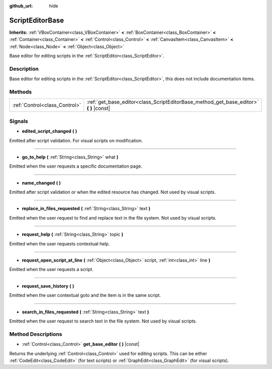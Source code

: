 :github_url: hide

.. Generated automatically by doc/tools/makerst.py in Godot's source tree.
.. DO NOT EDIT THIS FILE, but the ScriptEditorBase.xml source instead.
.. The source is found in doc/classes or modules/<name>/doc_classes.

.. _class_ScriptEditorBase:

ScriptEditorBase
================

**Inherits:** :ref:`VBoxContainer<class_VBoxContainer>` **<** :ref:`BoxContainer<class_BoxContainer>` **<** :ref:`Container<class_Container>` **<** :ref:`Control<class_Control>` **<** :ref:`CanvasItem<class_CanvasItem>` **<** :ref:`Node<class_Node>` **<** :ref:`Object<class_Object>`

Base editor for editing scripts in the :ref:`ScriptEditor<class_ScriptEditor>`.

Description
-----------

Base editor for editing scripts in the :ref:`ScriptEditor<class_ScriptEditor>`, this does not include documentation items.

Methods
-------

+-------------------------------+-------------------------------------------------------------------------------------------+
| :ref:`Control<class_Control>` | :ref:`get_base_editor<class_ScriptEditorBase_method_get_base_editor>` **(** **)** |const| |
+-------------------------------+-------------------------------------------------------------------------------------------+

Signals
-------

.. _class_ScriptEditorBase_signal_edited_script_changed:

- **edited_script_changed** **(** **)**

Emitted after script validation. For visual scripts on modification.

----

.. _class_ScriptEditorBase_signal_go_to_help:

- **go_to_help** **(** :ref:`String<class_String>` what **)**

Emitted when the user requests a specific documentation page.

----

.. _class_ScriptEditorBase_signal_name_changed:

- **name_changed** **(** **)**

Emitted after script validation or when the edited resource has changed. Not used by visual scripts.

----

.. _class_ScriptEditorBase_signal_replace_in_files_requested:

- **replace_in_files_requested** **(** :ref:`String<class_String>` text **)**

Emitted when the user request to find and replace text in the file system. Not used by visual scripts.

----

.. _class_ScriptEditorBase_signal_request_help:

- **request_help** **(** :ref:`String<class_String>` topic **)**

Emitted when the user requests contextual help.

----

.. _class_ScriptEditorBase_signal_request_open_script_at_line:

- **request_open_script_at_line** **(** :ref:`Object<class_Object>` script, :ref:`int<class_int>` line **)**

Emitted when the user requests a script.

----

.. _class_ScriptEditorBase_signal_request_save_history:

- **request_save_history** **(** **)**

Emitted when the user contextual goto and the item is in the same script.

----

.. _class_ScriptEditorBase_signal_search_in_files_requested:

- **search_in_files_requested** **(** :ref:`String<class_String>` text **)**

Emitted when the user request to search text in the file system. Not used by visual scripts.

Method Descriptions
-------------------

.. _class_ScriptEditorBase_method_get_base_editor:

- :ref:`Control<class_Control>` **get_base_editor** **(** **)** |const|

Returns the underlying :ref:`Control<class_Control>` used for editing scripts. This can be either :ref:`CodeEdit<class_CodeEdit>` (for text scripts) or :ref:`GraphEdit<class_GraphEdit>` (for visual scripts).

.. |virtual| replace:: :abbr:`virtual (This method should typically be overridden by the user to have any effect.)`
.. |const| replace:: :abbr:`const (This method has no side effects. It doesn't modify any of the instance's member variables.)`
.. |vararg| replace:: :abbr:`vararg (This method accepts any number of arguments after the ones described here.)`
.. |constructor| replace:: :abbr:`constructor (This method is used to construct a type.)`
.. |operator| replace:: :abbr:`operator (This method describes a valid operator to use with this type as left-hand operand.)`
